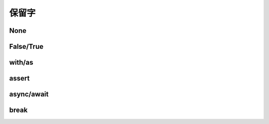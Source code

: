 保留字
========

.. _keywords:


None
------------


False/True
------------

with/as
-----------

assert
----------

async/await
-------------

break
-----------
